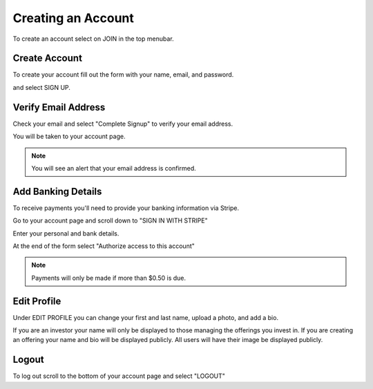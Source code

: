 .. _chroma_fund-account:


Creating an Account
===================

To create an account select on JOIN in the top menubar.


Create Account
--------------

To create your account fill out the form with your name, email, and password. 

.. image:: /images/createyouraccount.png

and select SIGN UP.

Verify Email Address
--------------------

Check your email and select "Complete Signup" to verify your email address.

You will be taken to your account page.

.. note:: You will see an alert that your email address is confirmed. 

Add Banking Details
-------------------

To receive payments you'll need to provide your banking information via Stripe.

Go to your account page and scroll down to "SIGN IN WITH STRIPE"

.. image:: /images/signinwithstripe.png

Enter your personal and bank details.

.. image:: /images/Stripe__Connect_with_Chroma_Fund.png

At the end of the form select "Authorize access to this account"

.. image:: /images/Stripe_authorize.png

.. note:: Payments will only be made if more than $0.50 is due.

Edit Profile
------------

Under EDIT PROFILE you can change your first and last name, upload a photo, and add a bio.

If you are an investor your name will only be displayed to those managing the offerings you invest in. If you are creating an offering your name and bio will be displayed publicly. All users will have their image be displayed publicly. 

Logout
------

To log out scroll to the bottom of your account page and select "LOGOUT"

